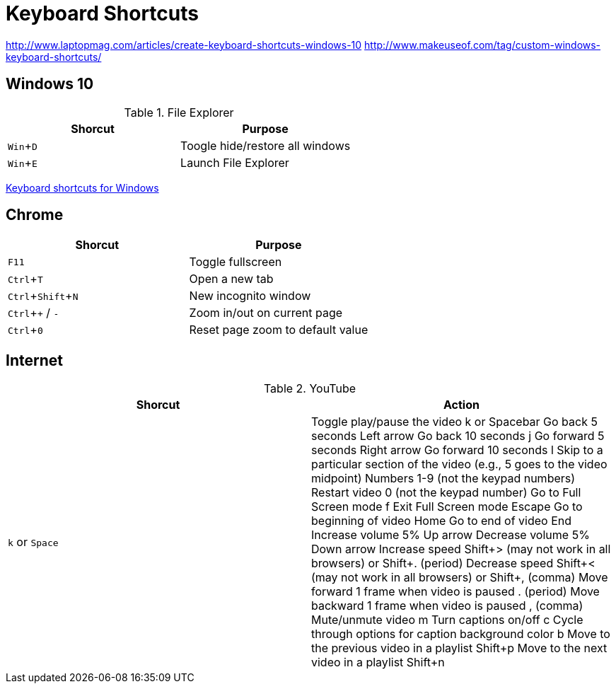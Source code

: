 = Keyboard Shortcuts
:experimental:

// http://asciidoctor.org/docs/asciidoc-syntax-quick-reference/#ui-macros
// http://mrhaki.blogspot.de/2015/04/awesome-asciidoctor-display-keyboard.html

http://www.laptopmag.com/articles/create-keyboard-shortcuts-windows-10
http://www.makeuseof.com/tag/custom-windows-keyboard-shortcuts/


// Need to be enabled for keyboard macros.



== Windows 10

.File Explorer
|===
|Shorcut |Purpose

|kbd:[Win+D]
|Toogle hide/restore all windows

|kbd:[Win+E]
|Launch File Explorer
|===

https://support.microsoft.com/en-us/help/126449/keyboard-shortcuts-for-windows[Keyboard shortcuts for Windows]

== Chrome

|===
|Shorcut |Purpose

|kbd:[F11]
|Toggle fullscreen

|kbd:[Ctrl+T]
|Open a new tab

|kbd:[Ctrl+Shift+N]
|New incognito window

|kbd:[Ctrl++]&#32;/&#32;kbd:[-]
|Zoom in/out on current page

|kbd:[Ctrl+0]
|Reset page zoom to default value
|===

== Internet

.YouTube
|===
|Shorcut |Action

|kbd:[k] or kbd:[Space] |Toggle play/pause the video
k or Spacebar
Go back 5 seconds
Left arrow
Go back 10 seconds
j 
Go forward 5 seconds   
Right arrow
Go forward 10 seconds
l
Skip to a particular section of the video (e.g., 5 goes to the video midpoint)
Numbers 1-9 (not the keypad numbers)
Restart video
0 (not the keypad number)
Go to Full Screen mode	f
Exit Full Screen mode   
Escape
Go to beginning of video
Home
Go to end of video
End
Increase volume 5%
Up arrow
Decrease volume 5%
Down arrow        
Increase speed
Shift+> (may not work in all browsers) or Shift+. (period)
Decrease speed
Shift+< (may not work in all browsers)  or Shift+, (comma)     
Move forward 1 frame when video is paused	. (period)
Move backward 1 frame when video is paused	, (comma)
Mute/unmute video	m
Turn captions on/off	c
Cycle through options for caption background color	b   
Move to the previous video in a playlist       	Shift+p
Move to the next video in a playlist       	Shift+n
|===
